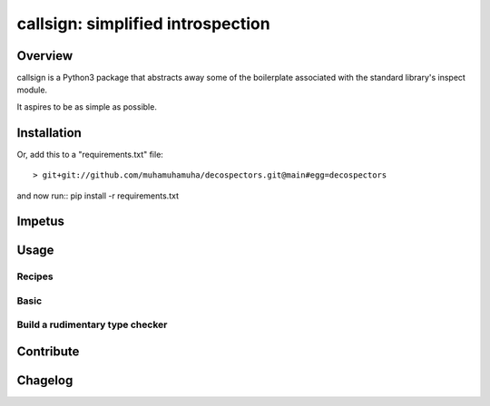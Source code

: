##################################
callsign: simplified introspection
##################################

********
Overview
********

callsign is a Python3 package that abstracts away some of the boilerplate
associated with the standard library's inspect module.

It aspires to be as simple as possible.

************
Installation
************

Or, add this to a "requirements.txt" file::

> git+git://github.com/muhamuhamuha/decospectors.git@main#egg=decospectors

and now run:: pip install -r requirements.txt

*******
Impetus
*******

*****
Usage
*****


Recipes
```````

Basic
`````


Build a rudimentary type checker
````````````````````````````````

**********
Contribute
**********

********
Chagelog
********


